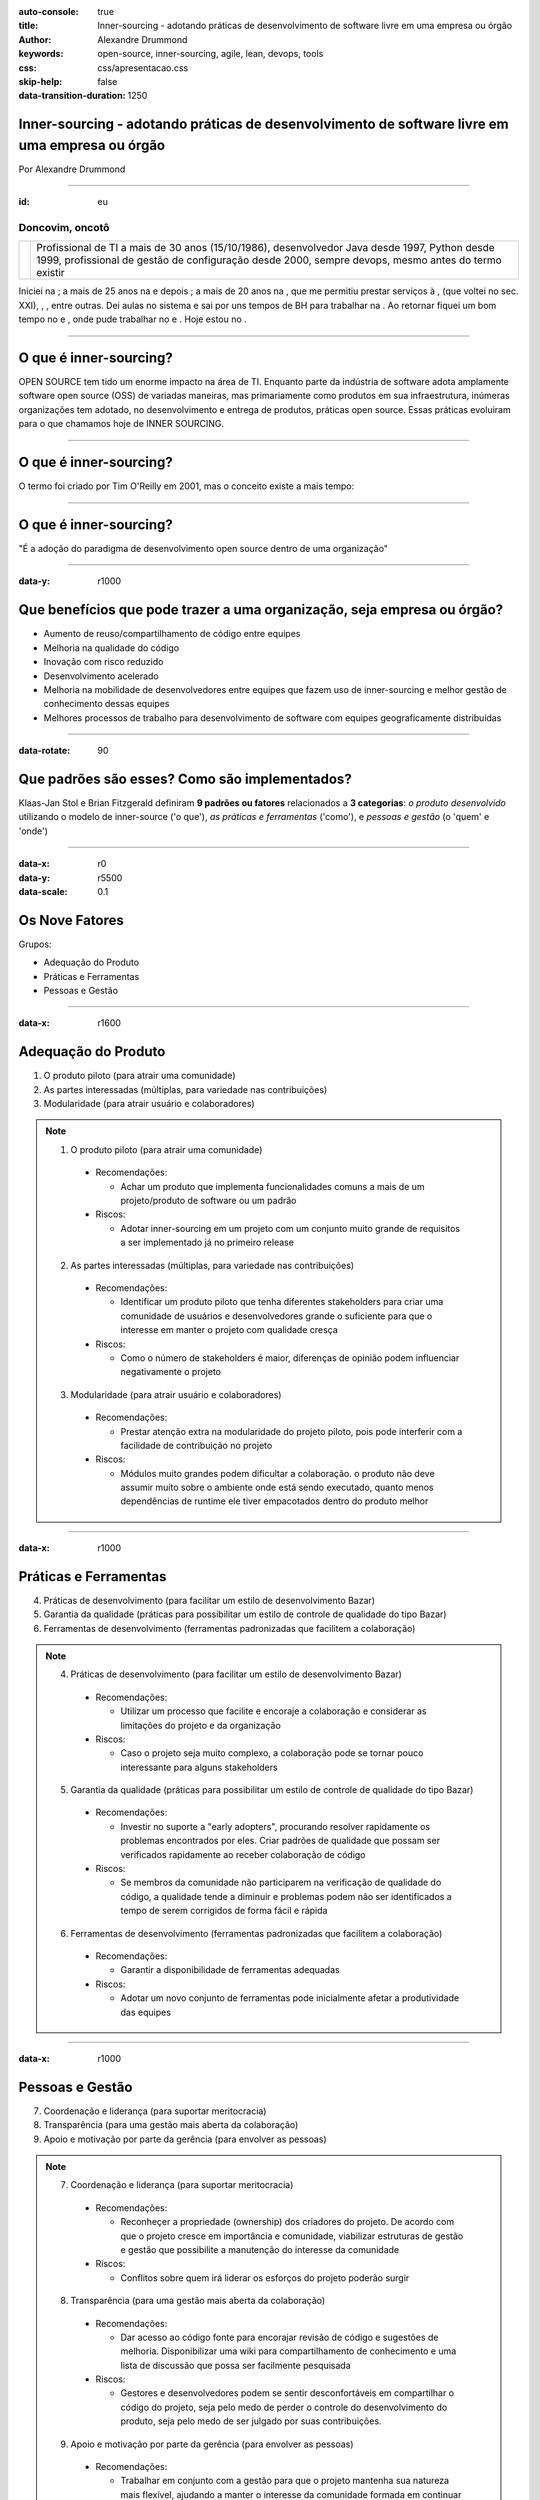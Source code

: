 :auto-console: true
:title: Inner-sourcing - adotando práticas de desenvolvimento de software livre em uma empresa ou órgão
:author: Alexandre Drummond
:keywords: open-source, inner-sourcing, agile, lean, devops, tools
:css: css/apresentacao.css
:skip-help: false
:data-transition-duration: 1250

Inner-sourcing - adotando práticas de desenvolvimento de software livre em uma empresa ou órgão
===============================================================================================

.. image:: images/InnerSourceLogo.png 
   :width: 300px
   :height: 300px

.. class:: right

Por Alexandre Drummond

----

:id: eu

Doncovim, oncotô
----------------

+------------------------------+----------------------------------------------------------------------+
| .. image:: images/avatar.jpg | Profissional de TI a mais de 30 anos (15/10/1986), desenvolvedor     |
|                              | Java desde 1997, Python desde 1999, profissional de gestão de        |
|                              | configuração desde 2000, sempre devops, mesmo antes do termo existir |
+------------------------------+----------------------------------------------------------------------+

Iniciei na |prodemge|; a mais de 25 anos na |prodabel| e depois |saogeraldo|; a mais de 20 anos na |vb|, que me permitiu prestar serviços à |fiat|, |fumsoft| (que voltei no sec. XXI), |newholland|, |sebraemg|, entre outras. Dei aulas no sistema |fiemg| e sai por uns tempos de BH para trabalhar na |webmind|. Ao retornar fiquei um bom tempo no |bdmg| e |serpro|, onde pude trabalhar no |siafi| e |sigepe|. Hoje estou no |trtmg|.

.. |prodemge| image:: images/logos/logo-prodemge.png
    :width: 100px

.. |prodabel| image:: images/logos/logo-prodabel.png
    :width: 100px

.. |saogeraldo| image:: images/logos/logo-sao-geraldo.png
    :width: 100px

.. |vb| image:: images/logos/logo-versao-brasileira.png
    :width: 160px

.. |fiat| image:: images/logos/logo-fiat.png
    :width: 40px

.. |fumsoft| image:: images/logos/logo-fumsoft.png
    :width: 100px

.. |newholland| image:: images/logos/logo-new-holland.png
    :width: 100px

.. |sebraemg| image:: images/logos/logo-sebrae-mg.png
    :width: 30px

.. |fiemg| image:: images/logos/logo-fiemg.png
    :width: 100px

.. |webmind| image:: images/logos/logo-webmind.gif

.. |bdmg| image:: images/logos/logo-bdmg.png
    :width: 100px

.. |serpro| image:: images/logos/logo-serpro.png
    :width: 100px

.. |siafi| image:: images/logos/logo-serpro-siafi.png
    :width: 90px

.. |sigepe| image:: images/logos/logo-serpro-sigepe.png
    :width: 100px

.. |trtmg| image:: images/logos/logo-trt-mg.png
    :width: 100px

----


O que é inner-sourcing?
=======================

OPEN SOURCE tem tido um enorme impacto na área de TI. Enquanto parte da indústria de software adota amplamente software open source (OSS) de variadas maneiras, mas primariamente como produtos em sua infraestrutura, inúmeras organizações tem adotado, no desenvolvimento e entrega de produtos, práticas open source. Essas práticas evoluiram para o que chamamos hoje de INNER SOURCING.

----

O que é inner-sourcing?
=======================

O termo foi criado por Tim O'Reilly em 2001, mas o conceito existe a mais tempo:

.. image:: images/dr-dobbs-ambler.png

----

O que é inner-sourcing?
=======================

"É a adoção do paradigma de desenvolvimento open source dentro de uma organização"

----

:data-y: r1000

Que benefícios que pode trazer a uma organização, seja empresa ou órgão?
========================================================================

- Aumento de reuso/compartilhamento de código entre equipes

- Melhoria na qualidade do código

- Inovação com risco reduzido

- Desenvolvimento acelerado

- Melhoria na mobilidade de desenvolvedores entre equipes que fazem uso de inner-sourcing e melhor gestão de conhecimento dessas equipes

- Melhores processos de trabalho para desenvolvimento de software com equipes geograficamente distribuidas

----

:data-rotate: 90

Que padrões são esses? Como são implementados?
==============================================

Klaas-Jan Stol e Brian Fitzgerald definiram **9 padrões ou fatores** relacionados a **3 categorias**: *o produto desenvolvido* utilizando o modelo de inner-source ('o que'), *as práticas e ferramentas* ('como'), e *pessoas e gestão* (o 'quem' e 'onde')

----

:data-x: r0
:data-y: r5500
:data-scale: 0.1

Os Nove Fatores
===============

Grupos:

- Adequação do Produto

- Práticas e Ferramentas

- Pessoas e Gestão

----

:data-x: r1600

Adequação do Produto
====================

1. O produto piloto (para atrair uma comunidade)

2. As partes interessadas (múltiplas, para variedade nas contribuições)

3. Modularidade (para atrair usuário e colaboradores)

.. note::
  
  1. O produto piloto (para atrair uma comunidade)
    
    - Recomendações:
    
      - Achar um produto que implementa funcionalidades comuns a mais de 
        um projeto/produto de software ou um padrão
    
    - Riscos:
    
      - Adotar inner-sourcing em um projeto com um conjunto muito grande
        de requisitos a ser implementado já no primeiro release 

  2. As partes interessadas (múltiplas, para variedade nas contribuições)
    
    - Recomendações:
    
      - Identificar um produto piloto que tenha diferentes stakeholders
        para criar uma comunidade de usuários e desenvolvedores grande o
        suficiente para que o interesse em manter o projeto com qualidade
        cresça
    
    - Riscos:
      
      - Como o número de stakeholders é maior, diferenças de opinião
        podem influenciar negativamente o projeto   
  
  3. Modularidade (para atrair usuário e colaboradores)
    
    - Recomendações:
      
      - Prestar atenção extra na modularidade do projeto piloto, pois 
        pode interferir com a facilidade de contribuição no projeto
      
    - Riscos:
      
      - Módulos muito grandes podem dificultar a colaboração. o produto
        não deve assumir muito sobre o ambiente onde está sendo executado,
        quanto menos dependências de runtime ele tiver empacotados dentro
        do produto melhor

----

:data-x: r1000

Práticas e Ferramentas
======================

4. Práticas de desenvolvimento (para facilitar um estilo de desenvolvimento Bazar)

5. Garantia da qualidade (práticas para possibilitar um estilo de controle de qualidade do tipo Bazar)

6. Ferramentas de desenvolvimento (ferramentas padronizadas que facilitem a colaboração)

.. note::
  
  4. Práticas de desenvolvimento (para facilitar um estilo de desenvolvimento Bazar)
    
    - Recomendações:
      
      - Utilizar um processo que facilite e encoraje a colaboração e
        considerar as limitações do projeto e da organização
    
    - Riscos:
      
      - Caso o projeto seja muito complexo, a colaboração pode se tornar
        pouco interessante para alguns stakeholders

  5. Garantia da qualidade (práticas para possibilitar um estilo de controle de qualidade do tipo Bazar)
    
    - Recomendações:
      
      - Investir no suporte a "early adopters", procurando resolver
        rapidamente os problemas encontrados por eles. Criar padrões de
        qualidade que possam ser verificados rapidamente ao receber 
        colaboração de código
    
    - Riscos:
      
      - Se membros da comunidade não participarem na verificação de 
        qualidade do código, a qualidade tende a diminuir e problemas
        podem não ser identificados a tempo de serem corrigidos de forma
        fácil e rápida
  
  6. Ferramentas de desenvolvimento (ferramentas padronizadas que facilitem a colaboração)
    
    - Recomendações:
      
      - Garantir a disponibilidade de ferramentas adequadas
    
    - Riscos:
      
      - Adotar um novo conjunto de ferramentas pode inicialmente afetar
        a produtividade das equipes

----

:data-x: r1000

Pessoas e Gestão
================

7. Coordenação e liderança (para suportar meritocracia)

8. Transparência (para uma gestão mais aberta da colaboração)

9. Apoio e motivação por parte da gerência (para envolver as pessoas)

.. note::

  7. Coordenação e liderança (para suportar meritocracia)
    
    - Recomendações:
      
      - Reconheçer a propriedade (ownership) dos criadores do projeto.
        De acordo com que o projeto cresce em importância e comunidade, 
        viabilizar estruturas de gestão e gestão que possibilite a 
        manutenção do interesse da comunidade
    
    - Riscos:
      
      - Conflitos sobre quem irá liderar os esforços do projeto poderão
        surgir
  
  8. Transparência (para uma gestão mais aberta da colaboração)

    - Recomendações:
      
      - Dar acesso ao código fonte para encorajar revisão de código e
        sugestões de melhoria. Disponibilizar uma wiki para compartilhamento
        de conhecimento e uma lista de discussão que possa ser facilmente
        pesquisada
    
    - Riscos:
      
      - Gestores e desenvolvedores podem se sentir desconfortáveis em 
        compartilhar o código do projeto, seja pelo medo de perder o 
        controle do desenvolvimento do produto, seja pelo medo de ser 
        julgado por suas contribuições. 
  
  9. Apoio e motivação por parte da gerência (para envolver as pessoas)
    
    - Recomendações:
      
      - Trabalhar em conjunto com a gestão para que o projeto mantenha sua
        natureza mais flexível, ajudando a manter o interesse da comunidade
        formada em continuar colaborando. Tentar incluir o usuário na manutenção
        da comunidade
    
    - Riscos:
      
      - Se a gestão ligada a cada colaborador frequentemente muda a priorização
        do envolvimento do colaborador no projeto, o risco do colaborador parar
        de colaborar de forma eficaz aumenta, podendo prejudicar a sustentabilidade
        de um projeto dessa natureza
      
----

:id: ThreeD
:data-y: r5600
:data-rotate-x: 90

Que relação inner-sourcing tem com Agile Software Development e Lean Software Development?
==========================================================================================

Não existe uma ligação estrita, mas as comunidades de software livre e inner sourcing adotam 
práticas ágeis e lean para reduzir muitos dos riscos relacionados a práticas e ferramentas e 
também à adequação do produto.

----

:data-x: r0
:data-y: r-1600

Por que desenvolvedores se interessariam em participar de um projeto utilizando práticas inner-source?
======================================================================================================

- Papeis: Desenvolvedores principais, colaboradores, comunidade de usuários

- Ferramentas: VCS e SCM (Gitlab, Bitbucket, GitHub), Bug Tracking (JIRA, GitLab, RedMine),
  Project Website (Redmine, Gitlab), Mailing Lists/Message Forums (IBM Versa, Slack), 
  Continuous Integration (ThoughtWorks Go, GitLab-CI, Travis, Jenkins, Apache Continuum)

----

Por que desenvolvedores se interessariam em participar de um projeto utilizando práticas inner-source?
======================================================================================================

Quém é o dono do código fonte?

- Proibição de uso de versões não oficiais em produção

- Controle do versionamento do release

- Política de uso de Tags e branches

- Política de Packaging e release notes

- Anunciando releases

----

:data-rotate-y: 180
:data-scale: 3
:data-x: r-1500
:data-y: r500

Curva de adoção tecnológica e custos de adoção de novas tecnologias
===================================================================

.. image:: images/Diffusion_of_ideas.svg

----

:data-x: r1500
:data-y: r-800
:data-z: r4000

Curva de "hype" de novas tecnologias
====================================

.. image:: images/hype-cycle.svg

----

:data-x: r-3000
:data-scale: 1

Culture and mindset
===================

- Show me proof: “We’ve failed at this in the past. Before I open up for contributions or reuse code, I want to see success stories that prove this can be done.”

- Not invented here: “We trust our team and our code. We haven’t worked with you to establish trust. Your code might be sketchy and break our build.”

- Wizard-itis: “Your contributions could never reach my caliber. I don’t want your code and I’m not going to spend my valuable time mentoring you.”

----

:data-y: r-1200

Organizational silos and team structure
=======================================

- Silos: “We do intra-team collaborative development within our domain.”

- Structure: “We are not set up to do this. We don’t have team members dedicated to review code from contributors outside of our team nor to mentor them.”

----

:data-y: r-1200

Constraints
===========

- “It’s faster if we write it ourselves/rewrite it.”

- “I haven’t contributed because I don’t have time to get my code into the state that would be needed to enable others to consume it.”

- “Who ultimately owns and supports an open sourced component? I can’t contribute to it if I’m then expected to own and support it.”

- “I can’t contribute to others projects because I have limited knowledge outside of my technology area.”

- “I found code for the functionality that I’m looking for, but it does not embed into my product. It’s not reusable out-of-the-box.”

----

:data-y: r-1200

Discoverability Issues
======================

- “I searched for the code that I wanted to reuse/contribute to and didn’t find it, so I never went back.”

----

:data-y: r-1200

Security Concerns
=================

- “How can we ensure that our IP and third-party licensed IP remains secure?”

----

:data-x: r-2000
:data-y: r2500
:data-z: r4000
:data-rotate-x: r90

Twelve Factor Apps
==================

I. Codebase
-----------

One codebase tracked in revision control, many deploys

----

:data-y: r-200

Twelve Factor Apps
==================

II. Dependencies
----------------

Explicitly declare and isolate dependencies

----

:data-y: r-200

Twelve Factor Apps
==================

III. Config
-----------

Store config in the environment

----

:data-y: r-500

Twelve Factor Apps
==================

IV. Backing services
--------------------

Treat backing services as attached resources

----

:data-y: r-500

Twelve Factor Apps
==================

V. Build, release, run
----------------------

Strictly separate build and run stages

----

:data-y: r-500

Twelve Factor Apps
==================

VI. Processes
-------------

Execute the app as one or more stateless processes

----

:data-y: r-500

Twelve Factor Apps
==================

VII. Port binding
-----------------

Export services via port binding

----

:data-y: r-500

Twelve Factor Apps
==================

VIII. Concurrency
-----------------

Scale out via the process model

----

:data-y: r-500

Twelve Factor Apps
==================

IX. Disposability
-----------------

Maximize robustness with fast startup and graceful shutdown

----

:data-y: r-500

Twelve Factor Apps
==================

X. Dev/prod parity
------------------

Keep development, staging, and production as similar as possible

----

:data-y: r-500

Twelve Factor Apps
==================

XI. Logs
--------

Treat logs as event streams

----

:data-y: r-500

Twelve Factor Apps
==================

XII. Admin processes
--------------------

Run admin/management tasks as one-off processes

----------------------------------------------------------------

:data-x: 0
:data-y: r2500
:data-z: r4000
:data-rotate-x: r90

Organizações com razoável experiência com inner-sourcing
========================================================

- Lucent, Hewlett-Packard, IBM, Microsoft, Nokia, SAP, RedHat, Google

- Paypal, Bosh, Rolls Royce, Walmart, Philips

- Governo Britânico, US Departament of Defense

----

:data-scale: 5
:data-rotate: r90
:data-x: r3000
:data-y: r1000

Considerações finais
====================

Success requires buy-in and investment from all levels (top down, middle management, and grassroots). It is important that all understand the principles and benefits driving the program, and support and enable the behavior changes that must come along with it.

Engineering teams must be empowered and enabled to find opportunities for reuse and for making contributions, in a safe and transparent environment.

The Engineering role must include strong focus on code reviews, mentoring, and open, documented communication.

Companies must focus on the right metrics. While many are focused on activity metrics such as volume of commits, pull requests, etc., the community has raised go-to-market time as the metric that really matters (reuse and collaboration lead to this).

Common components need to be easily consumable.

----

:data-scale: 5
:data-rotate: r90
:data-x: r3000
:data-y: r1000
:id: referencias

Referências
===========

- `innersourcing.com <http://www.inner-sourcing.com/>`_

- `O'Reilly <https://www.oreilly.com/ideas/using-open-source-methods-for-internal-software-projects>`_

- `scalare.org <http://scalare.org/wp-content/uploads/2015/06/software-sourcing-in-the-age-of-open.pdf>`_

- `blog.blackducksoftware.com <http://blog.blackducksoftware.com/inner-sourcing-adopting-open-source-development-processes-in-corporate-it/>`_

- `blogs.ca.com <http://blogs.ca.com/2017/02/02/innersource-challenges-keys-success/>`_

- `ACM Trans. Software Eng. Methodol. <http://www.inner-sourcing.com/wp-content/uploads/2015/11/ACM-Trans.-Softw.-Eng.-Methodol.-2014-Key-factors-for-adopting-inner-source.pdf>`_

- `The Twelve-Factor App <https://12factor.net/>`_

- Para quem tem acesso aos artigos do `IEEE <https://www.computer.org/csdl/mags/so/2015/04/mso2015040060-abs.html>`_

- `MATERIAL ORIGINAL <https://github.com/zandao/apresentacao-inner-sourcing>`_

----

:data-scale: 1
:data-x: r4000
:data-y: r2000

FIM
===

|
|
|

Contato
-------

|
|
|

.. image:: images/contato.svg
   :width: 400px

----

:data-scale: 4
:data-rotate: r90
:data-x: r3000
:data-y: r2000

.. image:: images/placa-cc-by-nc-sa-4.0.jpg

This work is licenced under a `Creative Commons Attribution-Non-Comercial-ShareAlike 4.0 International Licence <http://creativecommons.org/licenses/by-nc-sa/4.0/>`_.

Esta apresentação se encontra no GitHub em `https://github.com/zandao/apresentacao-inner-sourcing <https://github.com/zandao/apresentacao-inner-sourcing>`_.
